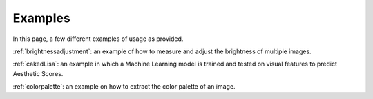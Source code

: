 Examples
===========

In this page, a few different examples of usage as provided.

:ref:`brightnessadjustment`: an example of how to measure and adjust the brightness of multiple images.

:ref:`cakedLisa`: an example in which a Machine Learning model is trained and tested on visual features to predict Aesthetic Scores.

:ref:`colorpalette`: an example on how to extract the color palette of an image. 

